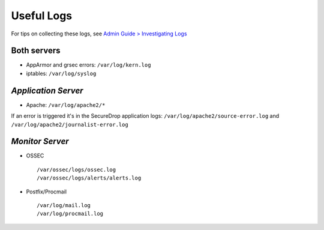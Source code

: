 Useful Logs
===========

For tips on collecting these logs, see `Admin Guide > Investigating Logs <https://docs.securedrop.org/en/stable/admin.html#investigating-logs>`__

Both servers
------------

- AppArmor and grsec errors: ``/var/log/kern.log``
- iptables: ``/var/log/syslog``

*Application Server*
--------------------

- Apache: ``/var/log/apache2/*``

If an error is triggered it's in the SecureDrop application logs:
``/var/log/apache2/source-error.log`` and
``/var/log/apache2/journalist-error.log``

*Monitor Server*
----------------

- OSSEC ::

     /var/ossec/logs/ossec.log
     /var/ossec/logs/alerts/alerts.log

- Postfix/Procmail ::

     /var/log/mail.log
     /var/log/procmail.log
